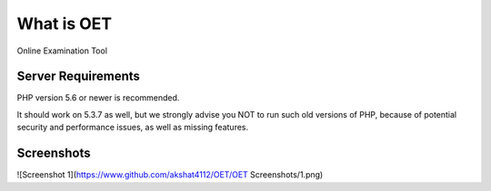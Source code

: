 ###################
What is OET
###################

Online Examination Tool

*******************
Server Requirements
*******************

PHP version 5.6 or newer is recommended.

It should work on 5.3.7 as well, but we strongly advise you NOT to run
such old versions of PHP, because of potential security and performance
issues, as well as missing features.

*******************
Screenshots
*******************
![Screenshot 1](https://www.github.com/akshat4112/OET/OET Screenshots/1.png)


